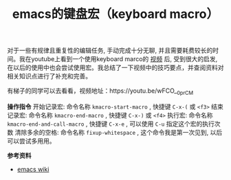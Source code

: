 #+BEGIN_COMMENT
.. title: emacs的键盘宏（keyboard macro）
.. slug: using-keyboard-marcos-in-emacs
.. date: 2018-08-11 10:26:32 UTC+08:00
.. tags: emacs
.. category: emacs
.. link: 
.. description: 
.. type: text
#+END_COMMENT

#+TITLE: emacs的键盘宏（keyboard macro）

对于一些有规律且重复性的编辑任务, 手动完成十分无聊, 并且需要耗费较长的时间。我在youtube上看到一个使用keyboard marco的 [[https://youtu.be/wFCO__0prCM][视频]] 后, 受到很大的启发, 在以后的使用中也会尝试使用宏。我总结了一下视频中的技巧要点，并查阅资料对相关知识点进行了补充和完善。

有梯子的同学可以去看看，视频地址：https://youtu.be/wFCO__0prCM

*操作指令*
开始记录宏: 命令名称 =kmacro-start-macro= , 快捷键 =C-x-(= 或 =<f3>=
结束记录宏: 命令名称 =kmacro-end-macro= , 快捷键 =C-x-)= 或 =<f4>=
执行宏: 命令名称 =kmacro-end-and-call-macro= , 快捷键 =C-x-e= , 可以使用 =C-u= 指定这个宏的执行次数
清除多余的空格: 命令名称 =fixup-whitespace= , 这个命令我是第一次见到, 以后可以尝试多用用。

*参考资料*
- [[https://www.emacswiki.org/emacs/KeyboardMacros][emacs wiki]]


